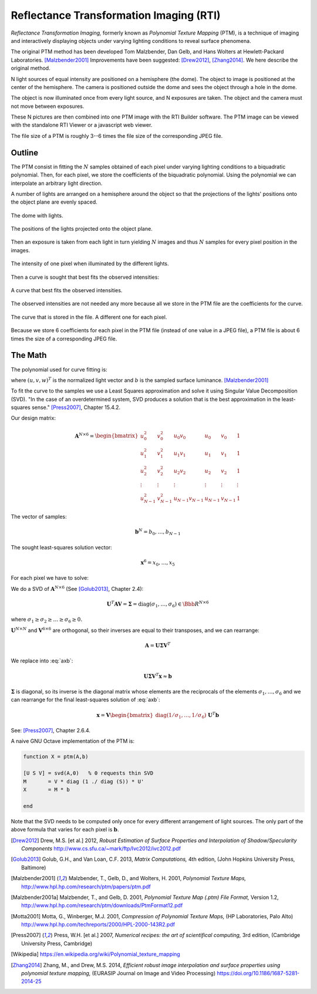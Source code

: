 ==========================================
 Reflectance Transformation Imaging (RTI)
==========================================

*Reflectance Transformation Imaging,* formerly known as *Polynomial Texture
Mapping* (PTM), is a technique of imaging and interactively displaying objects
under varying lighting conditions to reveal surface phenomena.

The original PTM method has been developed Tom Malzbender, Dan Gelb, and Hans
Wolters at Hewlett-Packard Laboratories.  [Malzbender2001]_ Improvements have
been suggested: [Drew2012]_, [Zhang2014]_.  We here describe the original
method.

N light sources of equal intensity are positioned on a hemisphere (the dome).
The object to image is positioned at the center of the hemisphere.  The camera
is positioned outside the dome and sees the object through a hole in the dome.

The object is now illuminated once from every light source, and N exposures are
taken.  The object and the camera must not move between exposures.

These N pictures are then combined into one PTM image with the RTI Builder
software.  The PTM image can be viewed with the standalone RTI Viewer or a
javascript web viewer.

The file size of a PTM is roughly 3--6 times the file size of the corresponding
JPEG file.


Outline
=======

The PTM consist in fitting the :math:`N` samples obtained of each pixel under
varying lighting conditions to a biquadratic polynomial.  Then, for each pixel,
we store the coefficients of the biquadratic polynomial.  Using the polynomial
we can interpolate an arbitrary light direction.

A number of lights are arranged on a hemisphere around the object so that the
projections of the lights' positions onto the object plane are evenly spaced.

.. figure:: light-3d.png
   :align: center

   The dome with lights.

.. figure:: light-2d.png
   :align: center

   The positions of the lights projected onto the object plane.

Then an exposure is taken from each light in turn yielding :math:`N` images and
thus :math:`N` samples for every pixel position in the images.

.. figure:: light-samples.png
   :align: center

   The intensity of one pixel when illuminated by the different lights.

Then a curve is sought that best fits the observed intensities:

.. figure:: light-samples-fit.png
   :align: center

   A curve that best fits the observed intensities.

The observed intensities are not needed any more because all we store in the PTM
file are the coefficients for the curve.

.. figure:: light-fit.png
   :align: center

   The curve that is stored in the file.  A different one for each pixel.

Because we store 6 coefficients for each pixel in the PTM file (instead of one
value in a JPEG file), a PTM file is about 6 times the size of a corresponding
JPEG file.


The Math
========

The polynomial used for curve fitting is:

.. math::
   :label: poly

   b = x_0u^2 + x_1v^2 + x_2uv + x_3u + x_4v + x_5

where :math:`(u,v,w)^T` is the normalized light vector and :math:`b` is the
sampled surface luminance. [Malzbender2001]_

To fit the curve to the samples we use a Least Squares approximation and solve
it using Singular Value Decomposition (SVD). "In the case of an overdetermined
system, SVD produces a solution that is the best approximation in the
least-squares sense." [Press2007]_, Chapter 15.4.2.

Our design matrix:

.. math::

   \mathbf{A}^{N\times6} =
   \begin{bmatrix}
     u_0^2 & v_0^2 & u_0v_0 & u_0 & v_0 & 1 \\
     u_1^2 & v_1^2 & u_1v_1 & u_1 & v_1 & 1 \\
     u_2^2 & v_2^2 & u_2v_2 & u_2 & v_2 & 1 \\
     \vdots & \vdots & \vdots & \vdots & \vdots & \vdots \\
     u_{N-1}^2 & v_{N-1}^2 & u_{N-1}v_{N-1} & u_{N-1} & v_{N-1} & 1
   \end{bmatrix}

The vector of samples:

.. math::

   \mathbf{b}^N = b_0,\dots,b_{N-1}

The sought least-squares solution vector:

.. math::

   \mathbf{x}^6 = x_0,\dots,x_5

For each pixel we have to solve:

.. math::
   :label: axb

   \mathbf{Ax} \approx \mathbf{b}

We do a SVD of :math:`\mathbf{A}^{N\times6}` (See [Golub2013]_, Chapter 2.4):

.. math::

   \mathbf{U}^T\mathbf{AV} = \boldsymbol{\Sigma} = \mathrm{diag}(\sigma_1,\dots,\sigma_6) \in \Bbb{R}^{N\times6}

where :math:`\sigma_1\geq\sigma_2\geq\dots\geq\sigma_6\geq0.`

:math:`\mathbf{U}^{N\times N}` and :math:`\mathbf{V}^{6\times6}` are orthogonal,
so their inverses are equal to their transposes, and we can rearrange:

.. math::

   \mathbf{A} = \mathbf{U} \boldsymbol{\Sigma} \mathbf{V}^T

We replace into :eq:`axb`:

.. math::

   \mathbf{U} \boldsymbol{\Sigma} \mathbf{V}^T \mathbf{x} \approx \mathbf{b}

:math:`\boldsymbol{\Sigma}` is diagonal, so its inverse is the diagonal matrix
whose elements are the reciprocals of the elements
:math:`\sigma_1,\dots,\sigma_6` and we can rearrange for the final least-squares
solution of :eq:`axb`:

.. math::

   \mathbf{x}=\mathbf{V}\begin{bmatrix}\mathrm{diag}(1/\sigma_1,\dots,1/\sigma_6)\end{bmatrix}\mathbf{U}^T\mathbf{b}

See: [Press2007]_, Chapter 2.6.4.

A naive GNU Octave implementation of the PTM is:

.. code-block:: octave

   function X = ptm(A,b)

   [U S V] = svd(A,0)   % 0 requests thin SVD
   M       = V * diag (1 ./ diag (S)) * U'
   X       = M * b

   end

Note that the SVD needs to be computed only once for every different arrangement
of light sources.  The only part of the above formula that varies for each pixel
is :math:`\mathbf{b}`.


.. [Drew2012] Drew, M.S. [et al.] 2012, *Robust Estimation of Surface Properties
              and Interpolation of Shadow/Specularity Components*
              http://www.cs.sfu.ca/~mark/ftp/Ivc2012/ivc2012.pdf

.. [Golub2013] Golub, G.H., and Van Loan, C.F. 2013, *Matrix Computations,* 4th
               edition, (John Hopkins University Press, Baltimore)

.. [Malzbender2001] Malzbender, T., Gelb, D., and Wolters, H. 2001, *Polynomial
                    Texture Maps,*
                    http://www.hpl.hp.com/research/ptm/papers/ptm.pdf

.. [Malzbender2001a] Malzbender, T., and Gelb, D. 2001, *Polynomial Texture Map
                     (.ptm) File Format,* Version 1.2,
                     http://www.hpl.hp.com/research/ptm/downloads/PtmFormat12.pdf

.. [Motta2001] Motta, G., Winberger, M.J. 2001, *Compression of Polynomial
               Texture Maps,* (HP Laboratories, Palo Alto)
               http://www.hpl.hp.com/techreports/2000/HPL-2000-143R2.pdf

.. [Press2007] Press, W.H. [et al.] 2007, *Numerical recipes: the art of
               scientifical computing,* 3rd edition, (Cambridge University
               Press, Cambridge)

.. [Wikipedia] https://en.wikipedia.org/wiki/Polynomial_texture_mapping

.. [Zhang2014] Zhang, M., and Drew, M.S. 2014, *Efficient robust image
               interpolation and surface properties using polynomial texture
               mapping,* (EURASIP Journal on Image and Video Processing)
               https://doi.org/10.1186/1687-5281-2014-25
